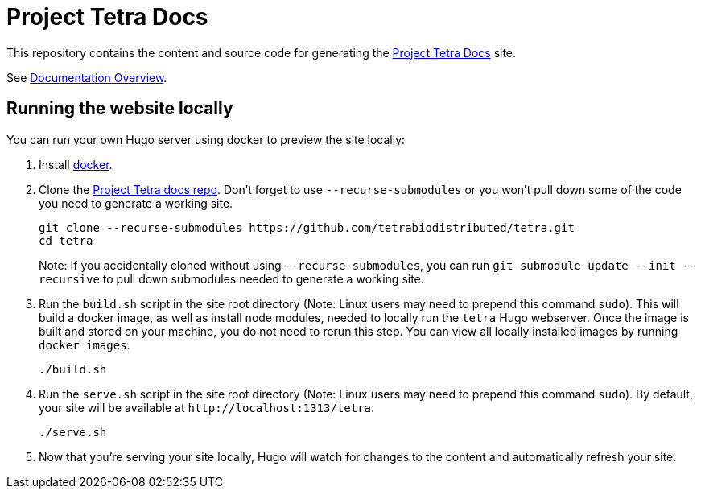 = Project Tetra Docs

This repository contains the content and source code for generating the https://tetrabiodistributed.github.io/tetra[Project Tetra Docs] site.

See https://tetrabiodistributed.github.io/tetra/explanations/documentation-overview/[Documentation Overview].

== Running the website locally

You can run your own Hugo server using docker to preview the site locally:

. Install https://www.docker.com/[docker].
. Clone the https://github.com/tetrabiodistributed/tetra[Project Tetra docs repo]. Don't forget to use `--recurse-submodules` or you won't pull down some of the code you need to generate a working site.
+
[source,bash]
----
git clone --recurse-submodules https://github.com/tetrabiodistributed/tetra.git
cd tetra
----
Note: If you accidentally cloned without using `--recurse-submodules`, you can run `git submodule update --init --recursive` to pull down submodules needed to generate a working site.
. Run the `build.sh` script in the site root directory (Note: Linux users may need to prepend this command `sudo`). This will build a docker image, as well as install node modules, needed to locally run the `tetra` Hugo webserver. Once the image is built and stored on your machine, you do not need to rerun this step. You can view all locally installed images by running `docker images`.
+
[source,bash]
----
./build.sh
----
. Run the `serve.sh` script in the site root directory (Note: Linux users may need to prepend this command `sudo`). By default, your site will be available at `+http://localhost:1313/tetra+`.
+
[source,bash]
----
./serve.sh
----
. Now that you're serving your site locally, Hugo will watch for changes to the content and automatically refresh your site.

